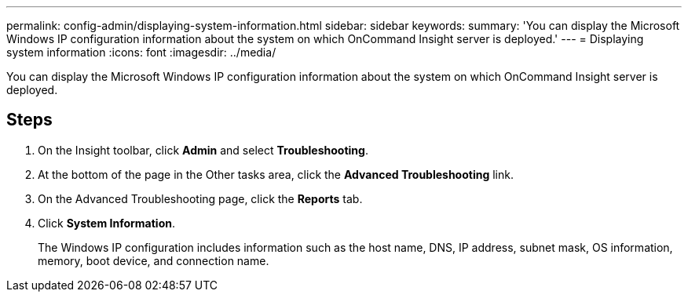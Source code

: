 ---
permalink: config-admin/displaying-system-information.html
sidebar: sidebar
keywords: 
summary: 'You can display the Microsoft Windows IP configuration information about the system on which OnCommand Insight server is deployed.'
---
= Displaying system information
:icons: font
:imagesdir: ../media/

[.lead]
You can display the Microsoft Windows IP configuration information about the system on which OnCommand Insight server is deployed.

== Steps

. On the Insight toolbar, click *Admin* and select *Troubleshooting*.
. At the bottom of the page in the Other tasks area, click the *Advanced Troubleshooting* link.
. On the Advanced Troubleshooting page, click the *Reports* tab.
. Click *System Information*.
+
The Windows IP configuration includes information such as the host name, DNS, IP address, subnet mask, OS information, memory, boot device, and connection name.
